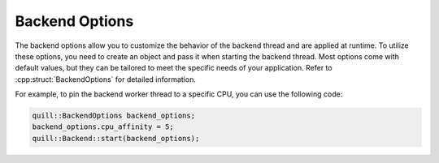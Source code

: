 .. title:: Backend Options

Backend Options
===============

The backend options allow you to customize the behavior of the backend thread and are applied at runtime. To utilize these options, you need to create an object and pass it when starting the backend thread. Most options come with default values, but they can be tailored to meet the specific needs of your application. Refer to :cpp:struct:`BackendOptions` for detailed information.

For example, to pin the backend worker thread to a specific CPU, you can use the following code:

.. code:: cpp

    quill::BackendOptions backend_options;
    backend_options.cpu_affinity = 5;
    quill::Backend::start(backend_options);